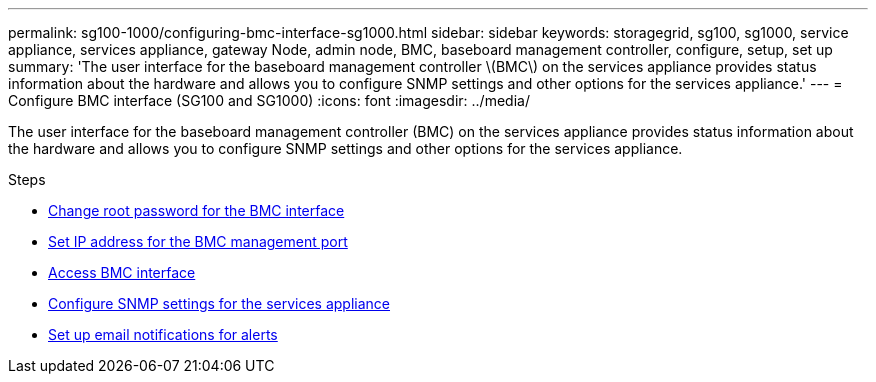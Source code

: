 ---
permalink: sg100-1000/configuring-bmc-interface-sg1000.html
sidebar: sidebar
keywords: storagegrid, sg100, sg1000, service appliance, services appliance, gateway Node, admin node, BMC, baseboard management controller, configure, setup, set up
summary: 'The user interface for the baseboard management controller \(BMC\) on the services appliance provides status information about the hardware and allows you to configure SNMP settings and other options for the services appliance.'
---
= Configure BMC interface (SG100 and SG1000)
:icons: font
:imagesdir: ../media/

[.lead]
The user interface for the baseboard management controller (BMC) on the services appliance provides status information about the hardware and allows you to configure SNMP settings and other options for the services appliance.

.Steps

* xref:changing-root-password-for-bmc-interface-sg1000.adoc[Change root password for the BMC interface]
* xref:setting-ip-address-for-bmc-management-port-sg1000.adoc[Set IP address for the BMC management port]
* xref:accessing-bmc-interface-sg1000.adoc[Access BMC interface]
* xref:configuring-snmp-settings-for-sg1000.adoc[Configure SNMP settings for the services appliance]
* xref:setting-up-email-notifications-for-alerts.adoc[Set up email notifications for alerts]

